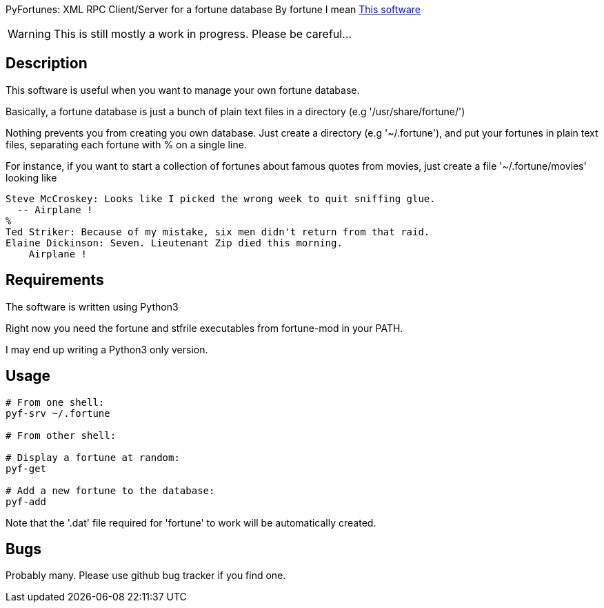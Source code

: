 PyFortunes: XML RPC Client/Server for a fortune database
By fortune I mean http://en.wikipedia.org/wiki/Fortune_%28Unix%29[This software]

WARNING: This is still mostly a work in progress. Please be careful...


Description
-----------

This software is useful when you want to manage your own
fortune database.

Basically, a fortune database is just a bunch of plain text files in a directory
(e.g '/usr/share/fortune/')

Nothing prevents you from creating you own database. Just create a directory
(e.g '~/.fortune'), and put your fortunes in plain text files, separating each
fortune with +%+ on a single line.

For instance, if you want to start a collection of fortunes about famous quotes
from movies, just create a file '~/.fortune/movies' looking like

----
Steve McCroskey: Looks like I picked the wrong week to quit sniffing glue.
  -- Airplane !
%
Ted Striker: Because of my mistake, six men didn't return from that raid.
Elaine Dickinson: Seven. Lieutenant Zip died this morning.
    Airplane !
----

Requirements
------------

The software is written using Python3

Right now you need the fortune and stfrile executables from fortune-mod
in your PATH.

I may end up writing a Python3 only version.

Usage
-----

----
# From one shell:
pyf-srv ~/.fortune

# From other shell:

# Display a fortune at random:
pyf-get

# Add a new fortune to the database:
pyf-add


----

Note that the '.dat' file required for 'fortune' to work will be automatically
created.


Bugs
----

Probably many. Please use github bug tracker if you find one.

